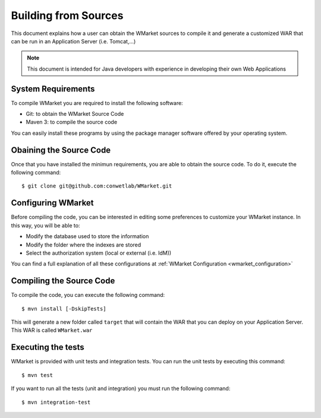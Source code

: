 =====================
Building from Sources
=====================

This document explains how a user can obtain the WMarket sources to compile it
and generate a customized WAR that can be run in an Application Server (i.e. 
Tomcat,...)

.. note::

  This document is intended for Java developers with experience in developing
  their own Web Applications


System Requirements
===================

To compile WMarket you are required to install the following software:

* Git: to obtain the WMarket Source Code
* Maven 3: to compile the source code

You can easily install these programs by using the package manager software
offered by your operating system.


Obaining the Source Code
========================

Once that you have installed the minimun requirements, you are able to obtain
the source code. To do it, execute the following command:

::

    $ git clone git@github.com:conwetlab/WMarket.git


Configuring WMarket
===================

Before compiling the code, you can be interested in editing some preferences to
customize your WMarket instance. In this way, you will be able to:

* Modify the database used to store the information
* Modify the folder where the indexes are stored
* Select the authorization system (local or external (i.e. IdM))

You can find a full explanation of all these configurations at 
:ref:`WMarket Configuration <wmarket_configuration>`


Compiling the Source Code
=========================

To compile the code, you can execute the following command:

:: 

    $ mvn install [-DskipTests]

This will generate a new folder called ``target`` that will contain the WAR
that you can deploy on your Application Server. This WAR is called 
``WMarket.war``

Executing the tests
===================

WMarket is provided with unit tests and integration tests. You can run the unit
tests by executing this command:

::

    $ mvn test

If you want to run all the tests (unit and integration) you must run the 
following command:

::

    $ mvn integration-test